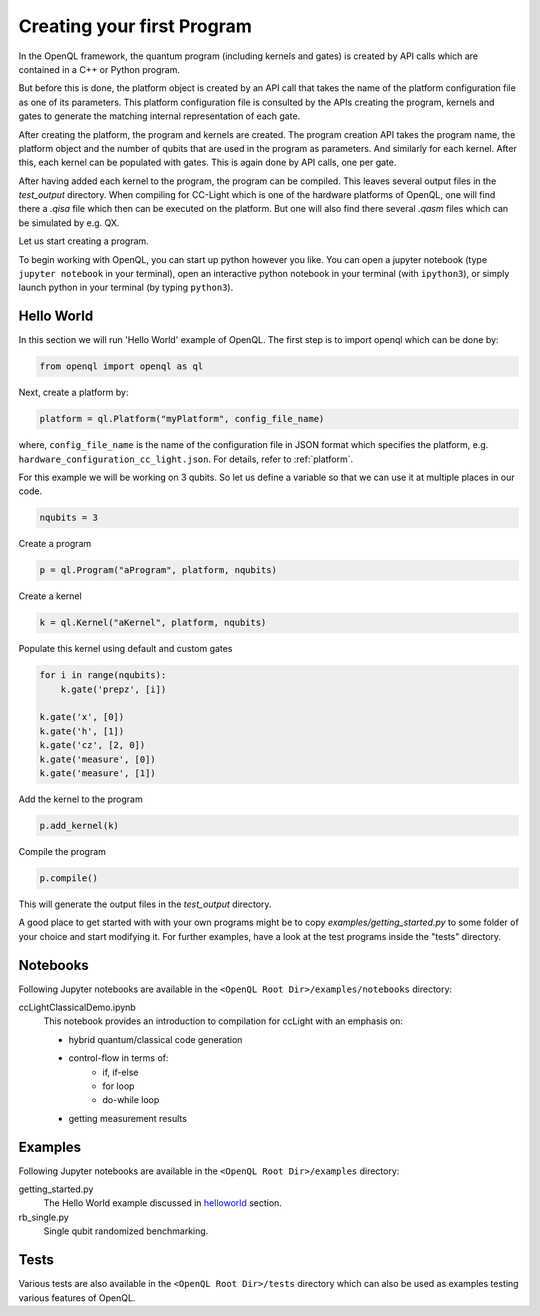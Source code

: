 .. _creating_your_first_program:

Creating your first Program
===========================

In the OpenQL framework,
the quantum program (including kernels and gates)
is created by API calls which are contained in a C++ or Python program.

But before this is done,
the platform object is created by an API call
that takes the name of the platform configuration file as one of its parameters.
This platform configuration file is consulted by the APIs creating the program,
kernels and gates to generate the matching internal representation of each gate.

After creating the platform, the program and kernels are created.
The program creation API takes the program name, the platform object
and the number of qubits that are used in the program as parameters.
And similarly for each kernel.
After this, each kernel can be populated with gates.
This is again done by API calls, one per gate.

After having added each kernel to the program, the program can be compiled.
This leaves several output files in the *test_output* directory.
When compiling for CC-Light which is one of the hardware platforms of OpenQL,
one will find there a *.qisa* file which then can be executed on the platform.
But one will also find there several *.qasm* files which can be simulated by e.g. QX.

Let us start creating a program.

To begin working with OpenQL, you can start up python however you like. You can open a jupyter notebook (type ``jupyter notebook`` in your terminal), open an interactive python notebook in your terminal (with ``ipython3``), or simply launch python in your terminal (by typing ``python3``).

.. _helloworld:

Hello World
-----------

In this section we will run 'Hello World' example of OpenQL. The first step is to import openql which can be done by:

.. code:: python

    from openql import openql as ql


Next, create a platform by:

.. code:: python

	platform = ql.Platform("myPlatform", config_file_name)

where, ``config_file_name`` is the name of the configuration file in JSON format
which specifies the platform, e.g. ``hardware_configuration_cc_light.json``. For details, refer to :ref:`platform`.

For this example we will be working on 3 qubits. So let us define a variable so that we can use it at multiple places in our code.

.. code:: python

    nqubits = 3


Create a program

.. code:: python

    p = ql.Program("aProgram", platform, nqubits)

Create a kernel

.. code:: python

    k = ql.Kernel("aKernel", platform, nqubits)

Populate this kernel using default and custom gates

.. code:: python

    for i in range(nqubits):
        k.gate('prepz', [i])

    k.gate('x', [0])
    k.gate('h', [1])
    k.gate('cz', [2, 0])
    k.gate('measure', [0])
    k.gate('measure', [1])

Add the kernel to the program

.. code:: python

    p.add_kernel(k)

Compile the program

.. code:: python

    p.compile()


This will generate the output files in the *test_output* directory.

A good place to get started with with your own programs might be to copy `examples/getting_started.py` to some folder of your choice and start modifying it. For further examples, have a look at the test programs inside the "tests" directory.

.. todo::

    discuss the generated output files


Notebooks
---------

Following Jupyter notebooks are available in the ``<OpenQL Root Dir>/examples/notebooks`` directory:

ccLightClassicalDemo.ipynb
    This notebook provides an introduction to compilation for ccLight with an emphasis on:

    - hybrid quantum/classical code generation
    - control-flow in terms of:
        - if, if-else
        - for loop
        - do-while loop
    - getting measurement results


Examples
--------

Following Jupyter notebooks are available in the ``<OpenQL Root Dir>/examples`` directory:

getting_started.py
    The Hello World example discussed in helloworld_ section.

rb_single.py
    Single qubit randomized benchmarking.


Tests
-----

Various tests are also available in the ``<OpenQL Root Dir>/tests`` directory which can also be used as examples testing various features of OpenQL.

